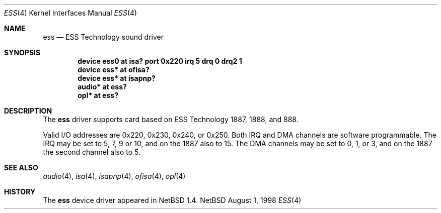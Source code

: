 .\" $NetBSD: ess.4,v 1.3 1998/08/26 12:30:51 augustss Exp $
.\" Copyright (c) 1998 The NetBSD Foundation, Inc.
.\" All rights reserved.
.\"

.\" Redistribution and use in source and binary forms, with or without
.\" modification, are permitted provided that the following conditions
.\" are met:
.\" 1. Redistributions of source code must retain the above copyright
.\"    notice, this list of conditions and the following disclaimer.
.\" 2. Redistributions in binary form must reproduce the above copyright
.\"    notice, this list of conditions and the following disclaimer in the
.\"    documentation and/or other materials provided with the distribution.
.\" 3. All advertising materials mentioning features or use of this software
.\"    must display the following acknowledgement:
.\"        This product includes software developed by the NetBSD
.\"        Foundation, Inc. and its contributors.
.\" 4. Neither the name of The NetBSD Foundation nor the names of its
.\"    contributors may be used to endorse or promote products derived
.\"    from this software without specific prior written permission.
.\"
.\" THIS SOFTWARE IS PROVIDED BY THE NETBSD FOUNDATION, INC. AND CONTRIBUTORS
.\" ``AS IS'' AND ANY EXPRESS OR IMPLIED WARRANTIES, INCLUDING, BUT NOT LIMITED
.\" TO, THE IMPLIED WARRANTIES OF MERCHANTABILITY AND FITNESS FOR A PARTICULAR
.\" PURPOSE ARE DISCLAIMED.  IN NO EVENT SHALL THE FOUNDATION OR CONTRIBUTORS 
.\" BE LIABLE FOR ANY DIRECT, INDIRECT, INCIDENTAL, SPECIAL, EXEMPLARY, OR
.\" CONSEQUENTIAL DAMAGES (INCLUDING, BUT NOT LIMITED TO, PROCUREMENT OF
.\" SUBSTITUTE GOODS OR SERVICES; LOSS OF USE, DATA, OR PROFITS; OR BUSINESS
.\" INTERRUPTION) HOWEVER CAUSED AND ON ANY THEORY OF LIABILITY, WHETHER IN
.\" CONTRACT, STRICT LIABILITY, OR TORT (INCLUDING NEGLIGENCE OR OTHERWISE)
.\" ARISING IN ANY WAY OUT OF THE USE OF THIS SOFTWARE, EVEN IF ADVISED OF THE
.\" POSSIBILITY OF SUCH DAMAGE.
.\"
.Dd August 1, 1998
.Dt ESS 4
.Os NetBSD
.Sh NAME
.Nm ess
.Nd ESS Technology sound driver 
.Sh SYNOPSIS
.Cd "device ess0 at isa? port 0x220 irq 5 drq 0 drq2 1"
.Cd "device ess* at ofisa?"
.Cd "device ess* at isapnp?"
.Cd "audio*      at ess?"
.Cd "opl*        at ess?"
.Sh DESCRIPTION
The
.Nm
driver supports card based on ESS Technology 1887, 1888, and 888.
.Pp
Valid I/O addresses are
0x220, 0x230, 0x240, or 0x250.
Both IRQ and DMA channels are software programmable.
The IRQ may be set to 5, 7, 9 or 10, and on the 1887 also to 15.
The DMA channels may be set to 0, 1, or 3, and on the 1887 the second
channel also to 5.
.Pp
.Sh SEE ALSO
.Xr audio 4 ,
.Xr isa 4 ,
.Xr isapnp 4 ,
.Xr ofisa 4 ,
.Xr opl 4
.Sh HISTORY
The
.Nm
device driver appeared in
.Nx 1.4 .
